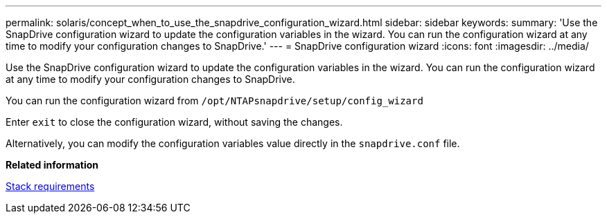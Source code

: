 ---
permalink: solaris/concept_when_to_use_the_snapdrive_configuration_wizard.html
sidebar: sidebar
keywords:
summary: 'Use the SnapDrive configuration wizard to update the configuration variables in the wizard. You can run the configuration wizard at any time to modify your configuration changes to SnapDrive.'
---
= SnapDrive configuration wizard
:icons: font
:imagesdir: ../media/

[.lead]
Use the SnapDrive configuration wizard to update the configuration variables in the wizard. You can run the configuration wizard at any time to modify your configuration changes to SnapDrive.

You can run the configuration wizard from `/opt/NTAPsnapdrive/setup/config_wizard`

Enter `exit` to close the configuration wizard, without saving the changes.

Alternatively, you can modify the configuration variables value directly in the `snapdrive.conf` file.

*Related information*

xref:reference_stack_requirements.adoc[Stack requirements]
